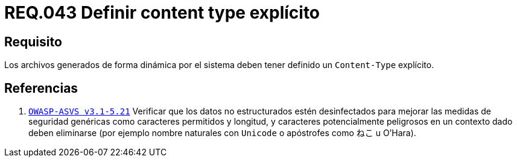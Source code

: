 :slug: rules/043/
:category: rules
:description: En el presente documento se detallan los requerimientos de seguridad relacionados al manejo de archivos dentro de la organización. En este requerimiento se establece la importancia de definir un Content Type explícito en archivos generados de forma dinámica.
:keywords: Requerimiento, Seguridad, Archivos, Dinámicos, Content Type, Explícito.
:rules: yes

= REQ.043 Definir content type explícito

== Requisito

Los archivos generados de forma dinámica por el sistema
deben tener definido un `Content-Type` explícito.

== Referencias

. [[r1]] link:https://www.owasp.org/index.php/ASVS_V5_Input_validation_and_output_encoding[`OWASP-ASVS v3.1-5.21`]
Verificar que los datos no estructurados estén desinfectados
para mejorar las medidas de seguridad genéricas
como caracteres permitidos y longitud,
y caracteres potencialmente peligrosos en un contexto dado
deben eliminarse (por ejemplo nombre naturales con `Unicode`
o apóstrofes como ねこ u O'Hara).
